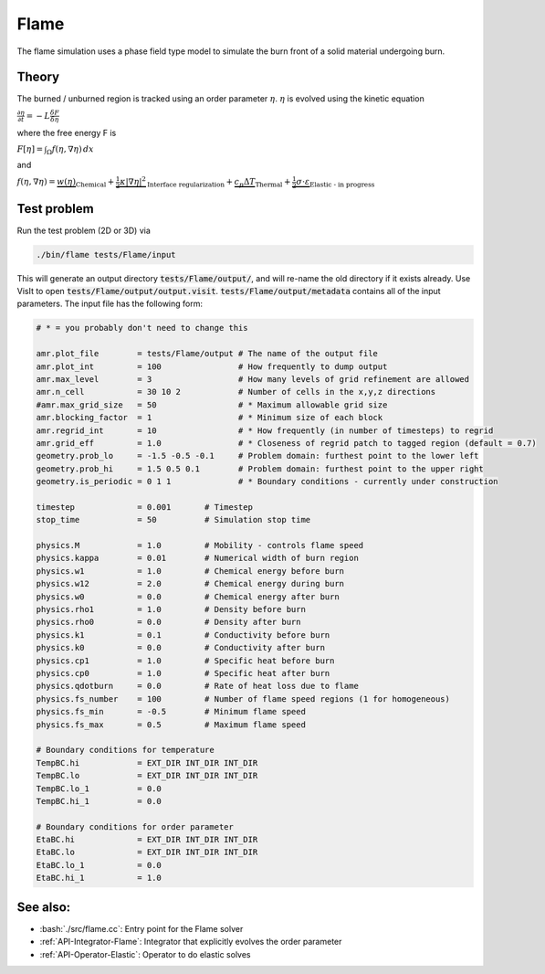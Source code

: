 .. role:: cpp(code)
   :language: c++
.. role:: bash(code)
   :language: bash

Flame
=====

The flame simulation uses a phase field type model to simulate the burn front of a solid material undergoing burn.

Theory
------

The burned / unburned region is tracked using an order parameter :math:`\eta`.
:math:`\eta` is evolved using the kinetic equation

:math:`\frac{\partial\eta}{\partial t} = -L\frac{\delta F}{\delta \eta}`

where the free energy F is

:math:`F[\eta] = \int_\Omega f(\eta,\nabla\eta)\,dx`

and

:math:`f(\eta,\nabla\eta) = \underbrace{w(\eta)}_{\text{Chemical}} + \underbrace{\frac{1}{2}\kappa|\nabla\eta|^2}_{\text{Interface regularization}} + \underbrace{c_p\Delta T}_{\text{Thermal}} + \underbrace{\frac{1}{2}\sigma\cdot\varepsilon}_{\text{Elastic - in progress}}`


Test problem
------------

Run the test problem (2D or 3D) via

.. code-block:: bash

      ./bin/flame tests/Flame/input

This will generate an output directory :code:`tests/Flame/output/`, and will re-name the old directory if it exists already.
Use VisIt to open :code:`tests/Flame/output/output.visit`.
:code:`tests/Flame/output/metadata` contains all of the input parameters.
The input file has the following form:

.. code-block:: bash

   # * = you probably don't need to change this

   amr.plot_file        = tests/Flame/output # The name of the output file 
   amr.plot_int		= 100                # How frequently to dump output
   amr.max_level        = 3                  # How many levels of grid refinement are allowed
   amr.n_cell		= 30 10 2            # Number of cells in the x,y,z directions
   #amr.max_grid_size	= 50                 # * Maximum allowable grid size
   amr.blocking_factor	= 1                  # * Minimum size of each block
   amr.regrid_int	= 10                 # * How frequently (in number of timesteps) to regrid
   amr.grid_eff		= 1.0                # * Closeness of regrid patch to tagged region (default = 0.7) 
   geometry.prob_lo	= -1.5 -0.5 -0.1     # Problem domain: furthest point to the lower left
   geometry.prob_hi	= 1.5 0.5 0.1        # Problem domain: furthest point to the upper right
   geometry.is_periodic	= 0 1 1              # * Boundary conditions - currently under construction 

   timestep		= 0.001       # Timestep
   stop_time            = 50          # Simulation stop time
   
   physics.M		= 1.0         # Mobility - controls flame speed
   physics.kappa	= 0.01	      # Numerical width of burn region
   physics.w1		= 1.0	      # Chemical energy before burn
   physics.w12		= 2.0	      # Chemical energy during burn
   physics.w0		= 0.0	      # Chemical energy after burn
   physics.rho1		= 1.0	      # Density before burn
   physics.rho0		= 0.0	      # Density after burn
   physics.k1		= 0.1         # Conductivity before burn
   physics.k0		= 0.0	      # Conductivity after burn
   physics.cp1		= 1.0	      # Specific heat before burn
   physics.cp0		= 1.0	      # Specific heat after burn
   physics.qdotburn	= 0.0         # Rate of heat loss due to flame
   physics.fs_number	= 100         # Number of flame speed regions (1 for homogeneous)
   physics.fs_min	= -0.5        # Minimum flame speed 
   physics.fs_max	= 0.5         # Maximum flame speed
   
   # Boundary conditions for temperature
   TempBC.hi	        = EXT_DIR INT_DIR INT_DIR 
   TempBC.lo	        = EXT_DIR INT_DIR INT_DIR 
   TempBC.lo_1	        = 0.0 
   TempBC.hi_1	        = 0.0 
   
   # Boundary conditions for order parameter
   EtaBC.hi	        = EXT_DIR INT_DIR INT_DIR
   EtaBC.lo	        = EXT_DIR INT_DIR INT_DIR
   EtaBC.lo_1	        = 0.0 
   EtaBC.hi_1	        = 1.0 


See also:
---------

- :bash:`./src/flame.cc`: Entry point for the Flame solver
- :ref:`API-Integrator-Flame`: Integrator that explicitly evolves the order parameter
- :ref:`API-Operator-Elastic`: Operator to do elastic solves
